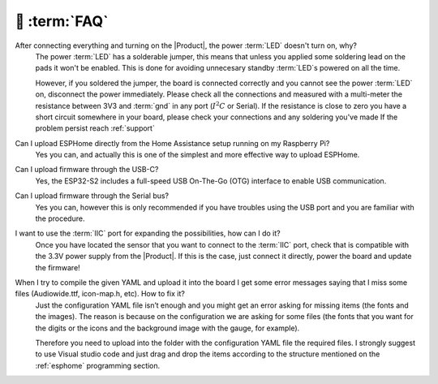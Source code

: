 💬 :term:`FAQ`
=============================

After connecting everything and turning on the |Product|, the power :term:`LED` doesn't turn on, why?
    The power :term:`LED` has a solderable jumper, this means that unless you applied some soldering lead on the pads it won't be enabled.
    This is done for avoiding unnecesary standby :term:`LED`s powered on all the time.

    However, if you soldered the jumper, the board is connected correctly and you cannot see the power :term:`LED` on, disconnect the power immediately.
    Please check all the connections and measured with a multi-meter the resistance between 3V3 and :term:`gnd` in any port (:math:`I^2C` or Serial).
    If the resistance is close to zero you have a short circuit somewhere in your board, please check your connections and any soldering you've made
    If the problem persist reach :ref:`support`

Can I upload ESPHome directly from the Home Assistance setup running on my Raspberry Pi?
    Yes you can, and actually this is one of the simplest and more effective way to upload ESPHome.

Can I upload firmware through the USB-C?
    Yes, the ESP32-S2 includes a full-speed USB On-The-Go (OTG) interface to enable USB communication.

Can I upload firmware through the Serial bus?
    Yes you can, however this is only recommended if you have troubles using the USB port and you are familiar with the procedure.

I want to use the :term:`IIC` port for expanding the possibilities, how can I do it?
    Once you have located the sensor that you want to connect to the :term:`IIC` port, check that is compatible with the 3.3V power supply from the |Product|. 
    If this is the case, just connect it directly, power the board and update the firmware!

When I try to compile the given YAML and upload it into the board I get some error messages saying that I miss some files (Audiowide.ttf, icon-map.h, etc). How to fix it?
    Just the configuration YAML file isn’t enough and you might get an error asking for missing items (the fonts and the images). The reason is because
    on the configuration we are asking for some files (the fonts that you want for the digits or the icons and the background image with the gauge, for example).
    
    Therefore you need to upload into the folder with the configuration YAML file the required files. I strongly suggest to use Visual studio code and just drag and 
    drop the items according to the structure mentioned on the :ref:`esphome` programming section.
